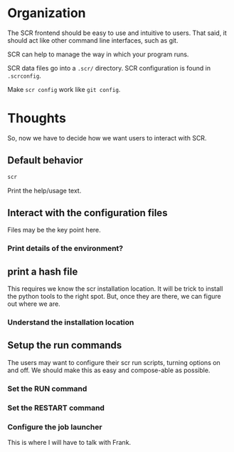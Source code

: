 * Organization

The SCR frontend should be easy to use and intuitive to users.
That said, it should act like other command line interfaces, such as git.

SCR can help to manage the way in which your program runs.

SCR data files go into a ~.scr/~ directory.
SCR configuration is found in ~.scrconfig~.

Make ~scr config~ work like ~git config~.
* Thoughts

So, now we have to decide how we want users to interact with SCR.

** Default behavior

#+BEGIN_SRC sh
scr
#+END_SRC

Print the help/usage text.

** Interact with the configuration files

Files may be the key point here.

*** Print details of the environment?

** print a hash file

This requires we know the scr installation location.
It will be trick to install the python tools to the right spot.
But, once they are there, we can figure out where we are.

*** Understand the installation location

** Setup the run commands

The users may want to configure their scr run scripts, turning options on and off.
We should make this as easy and compose-able as possible.

*** Set the RUN command

*** Set the RESTART command

*** Configure the job launcher

This is where I will have to talk with Frank.
